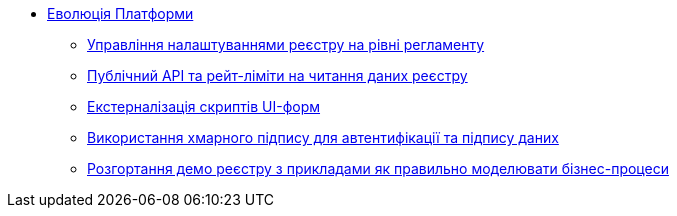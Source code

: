 *** xref:arch:architecture-workspace/platform-evolution/overview.adoc[Еволюція Платформи]
**** xref:arch:architecture-workspace/platform-evolution/registry-settings/registry-settings.adoc[Управління налаштуваннями реєстру на рівні регламенту]
**** xref:arch:architecture-workspace/platform-evolution/public-api/public-api.adoc[Публічний API та рейт-ліміти на читання даних реєстру]
**** xref:arch:architecture-workspace/platform-evolution/form-scripts/form-scripts.adoc[Екстерналізація скриптів UI-форм]
**** xref:arch:architecture-workspace/platform-evolution/cloud-sign/cloud-sign.adoc[Використання хмарного підпису для автентифікації та підпису даних]
**** xref:arch:architecture-workspace/platform-evolution/demo-registry/demo-registry.adoc[Розгортання демо реєстру з прикладами як правильно моделювати бізнес-процеси]